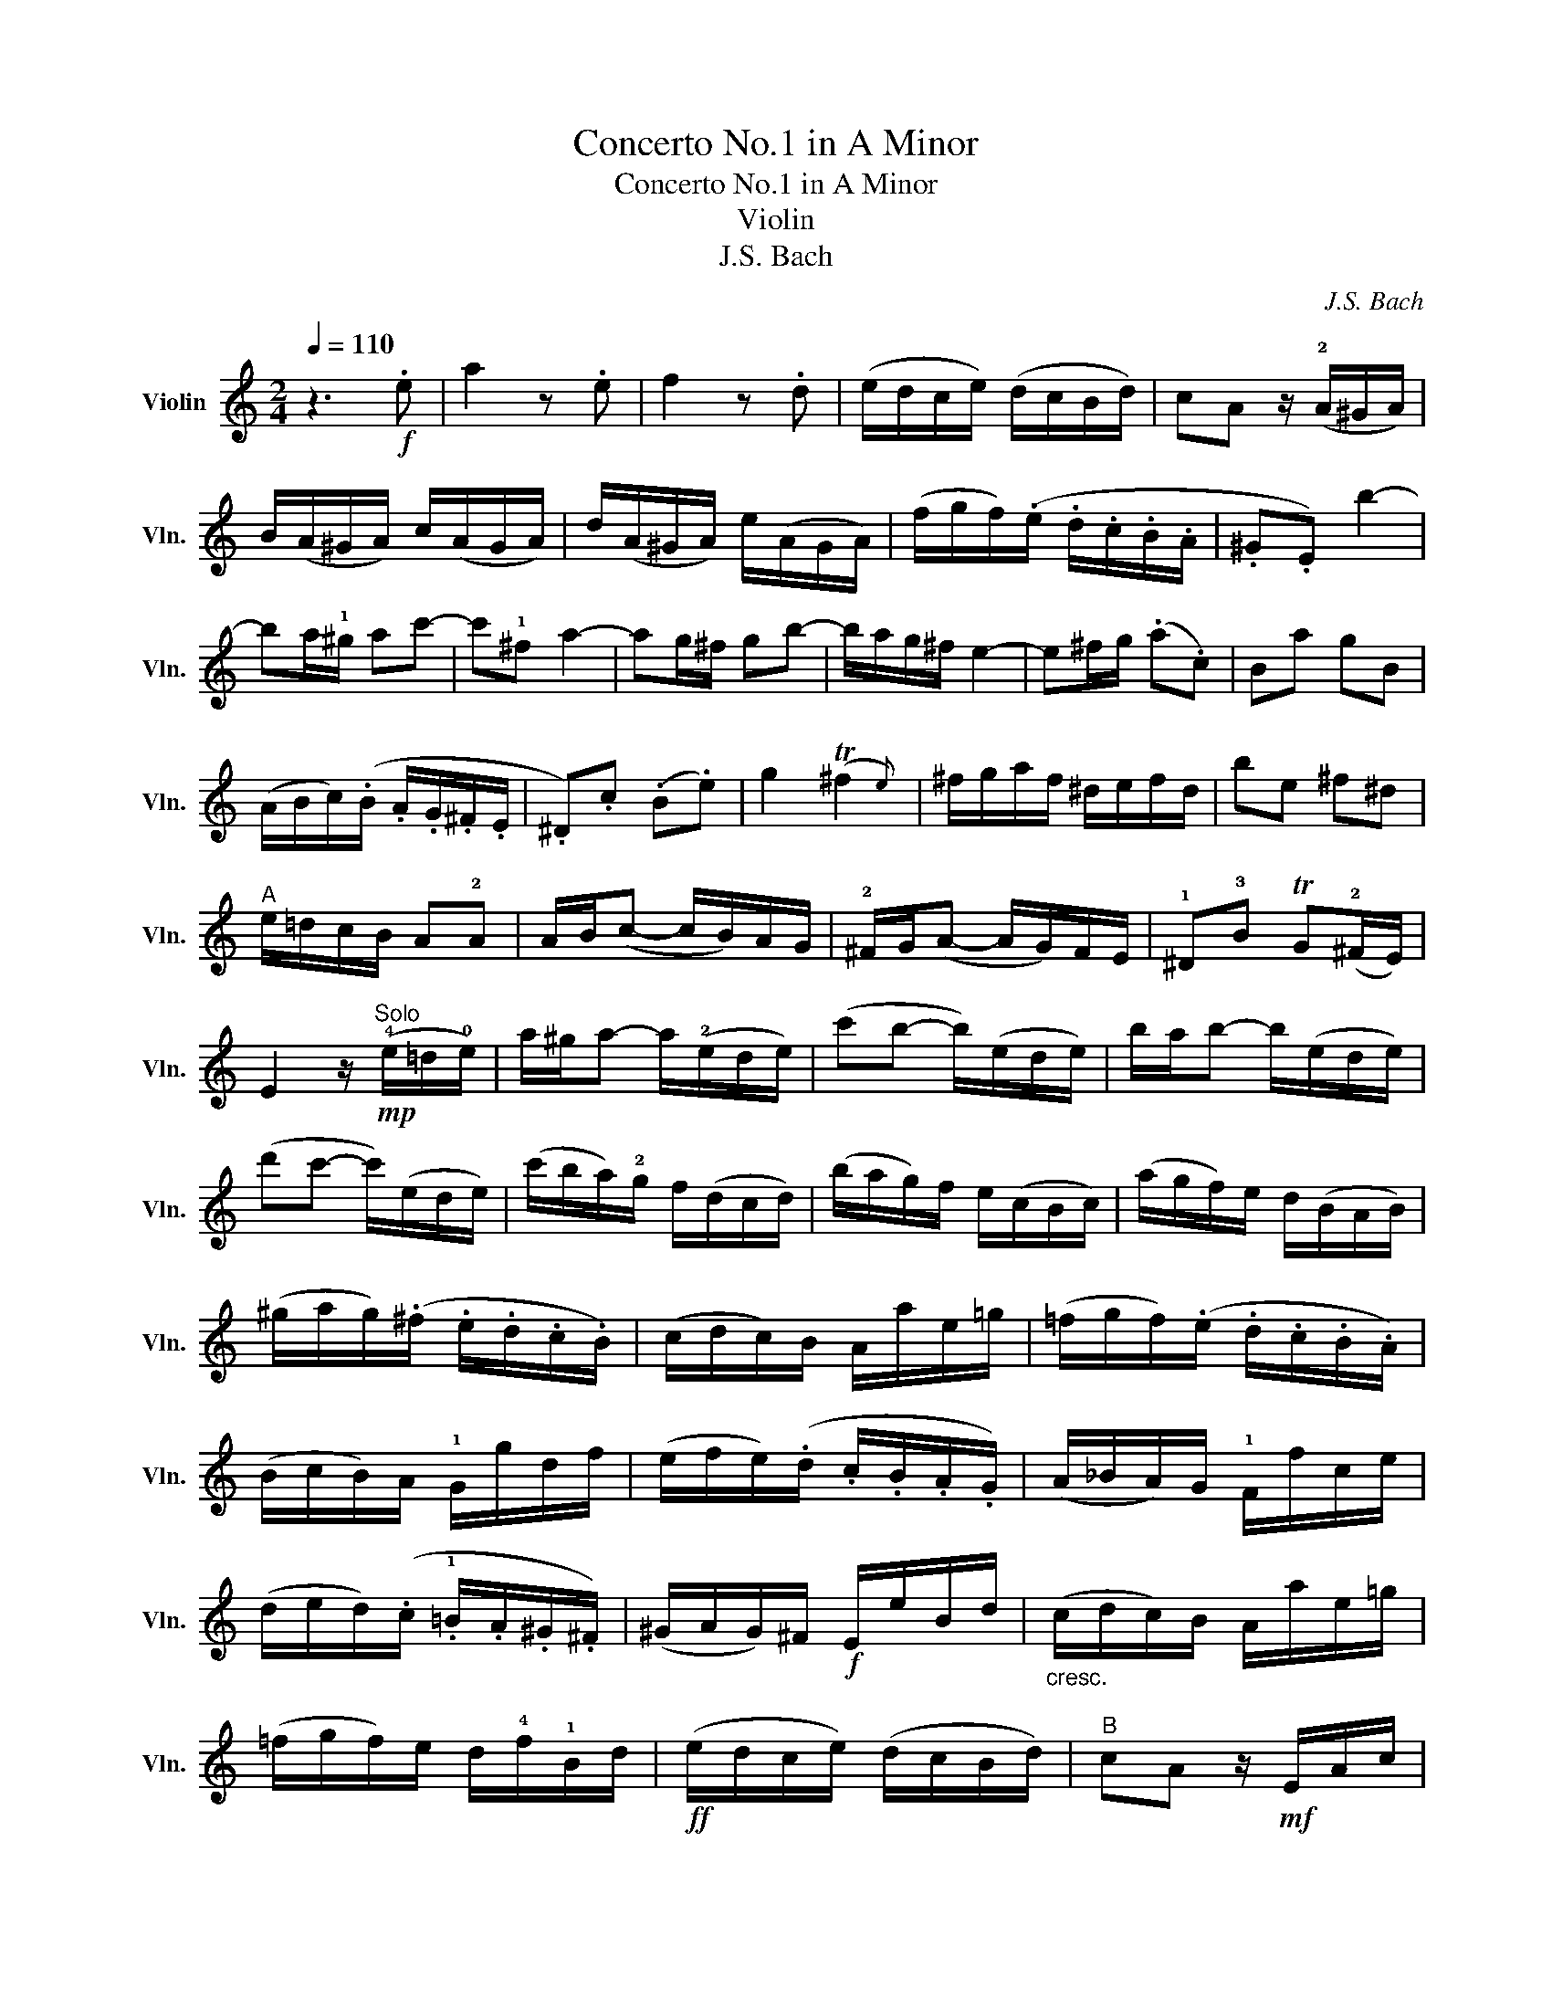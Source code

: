 X:1
T:Concerto No.1 in A Minor
T:Concerto No.1 in A Minor
T:Violin
T:J.S. Bach
C:J.S. Bach
L:1/8
Q:1/4=110
M:2/4
K:C
V:1 treble nm="Violin" snm="Vln."
V:1
 z3!f! .e | a2 z .e | f2 z .d | (e/d/c/e/) (d/c/B/d/) | cA z/ (!2!A/^G/A/) | %5
 B/(A/^G/A/) c/(A/G/A/) | d/(A/^G/A/) e/(A/G/A/) | (f/g/f/)(.e/ .d/.c/.B/.A/ | .^G.E) b2- | %9
 ba/!1!^g/ ac'- | c'!1!^f a2- | ag/^f/ gb- | b/a/g/^f/ e2- | e^f/g/ (.a.c) | Ba gB | %15
 (A/B/c/)(.B/ .A/.G/.^F/.E/ | .^D).c (.B.e) | g2 (T^f2{e)} | ^f/g/a/f/ ^d/e/f/d/ | be ^f^d | %20
"^A" e/=d/c/B/ A!2!A | A/B/(c- c/B/)A/G/ | !2!^F/G/(A- A/G/)F/E/ | !1!^D!3!B TG(!2!^F/E/) | %24
 E2 z/"^Solo"!mp! (!4!e/=d/!0!e/) | a/^g/a- a/(!2!e/d/e/) | (c'b- b/)(e/d/e/) | b/a/b- b/(e/d/e/) | %28
 (d'c'- c'/)(e/d/e/) | (c'/b/a/)!2!g/ f/(d/c/d/) | (b/a/g/)f/ e/(c/B/c/) | (a/g/f/)e/ d/(B/A/B/) | %32
 (^g/a/g/)(.^f/ .e/.d/.c/.B/) | (c/d/c/)B/ A/a/e/=g/ | (=f/g/f/)(.e/ .d/.c/.B/.A/) | %35
 (B/c/B/)A/ !1!G/g/d/f/ | (e/f/e/)(.d/ .c/.B/.A/.G/) | (A/_B/A/)G/ !1!F/f/c/e/ | %38
 (d/e/d/)(.c/ .!1!=B/.A/.^G/.^F/) | (^G/A/G/)^F/!f! E/e/B/d/ |"_cresc." (c/d/c/)B/ A/a/e/=g/ | %41
 (=f/g/f/)e/ d/!4!f/!1!B/d/ |!ff! (e/d/c/e/) (d/c/B/d/) |"^B" cA z/!mf! E/A/c/ | %44
 ((f/4g/4a).f/) ((!1!^d/4e/4^f).d/) | e/B/G/(E/ ^D/E/)G/B/ | ((e/4=f/4g).e/) ((!2!^c/4d/4e).=c/) | %47
 d/A/F/(!0!D/ !1!^C/D/)F/A/ | ((d/4e/4f).d/) ((!1!B/4c/4d).c/) | (c/G/)"_cresc."A/B/ c/G/d/G/ | %50
 e/(B/c/)d/ e/c/^f/c/ |!f! g/G/B/d/ (g2- | g/.!1!c/)e/g/ (c'2- | c'/.c/)f/a/ (c'2- | c'.c) db | %55
"^C" c'/g/!3!e/c/ C/(c/!1!B/c/) | !tenuto!d/(c/B/c/) !tenuto!e/(c/B/c/) | %57
 !tenuto!f/(c/B/c/) !tenuto!g/(c/B/c/) | (a/_b/a/)(.g/ .f/.e/.d/.c/ | =BG) b2- | ba/^g/ a!4!c'- | %61
 c'!1!^f/=g/ (a/f/)(g/e/) | (^f/d/^c/!1!d/) f/d/a/f/ | (.d'.d) !3!a2- | ag/^f/ gb- | %65
 be/^f/ (g/e/)(f/^d/) | (e/=c/B/!1!c/) e/c/g/e/ | (.c'.c) !2!g2- | g^f/g/ .a(c | B)a gB | %70
 (A/B/c/)(.B/ .A/.G/.^F/.E/ | ^D)c (.B.e) | g2 (T^f2{e)} | (^f/g/a/)g/ f/a/e/a/ | %74
 (!1!^d/e/^f/)e/ d/f/=c/f/ | (!0!A/B/c/)B/ A/c/G/c/ | (^F/G/A/)G/ F/A/E/A/ | %77
 !1!^D/!4!A/!<(!B,/^C/ D/E/^F/G/!<)! | A/B/^c/^d/ e/^f/g/a/ |!f! b!0!e !1!^f^d | %80
"^D" e/=d/=c/B/ A!2!A | A/B/(c- c/.B/)A/G/ | !1!^F/!1!G/A- A/.G/!4!F/E/ | ^DB TG(!2!^F/E/) | %84
 E2 z/!mp! (!1!d/c/d/) | e/^d/e- e/(B/A/B/) | (g^f- f/)(B/A/B/) | !3!^f/e/f- f/(!1!B/A/B/) | %88
 (ag- g/)(!2!e/^d/e/) | !tenuto!^f/(e/^d/e/) !tenuto!^g/(e/d/e/) | %90
 !tenuto!!open!!4!a/(!2!e/^d/e/) !tenuto!b/(e/d/e/) | !tenuto!c'/(A/^G/A/) !tenuto!c/(A/G/A/) | %92
 !tenuto!!4!d/(!2!A/^G/A/) !tenuto!!open!e/(A/G/A/) | !tenuto!=f/(D/^C/D/) !tenuto!^F/(D/C/D/) | %94
 !tenuto!!open!!4!G/(!2!D/^C/D/) !tenuto!A/(D/C/D/) | !tenuto!B/(!3!G/^F/G/) !tenuto!B/(G/F/G/) | %96
 !tenuto!c/(G/^F/G/) !tenuto!d/(G/F/G/) |!<(! !tenuto!!4!e/(c/B/c/) !tenuto!!0!e/(c/B/c/)!<)! | %98
 !tenuto!=f/(c/B/c/) !tenuto!g/(c/B/"_cresc."c/) | (a/_b/a/)(.g/ .f/.e/.d/.c/) | %100
 (_B/A/B/)(.a/ .g/.f/.e/.d/) | (^c/d/c/)(.=B/ .A/.G/.F/.E/) |!f! F/A/d/f/ (a2- | %103
 a/g/f/a/) (g/f/e/f/) | (f/!0!e/!2!d/f/) (e/d/^c/e/) |"^E" d2 z/!p! (!3!d/^c/d/) | %106
!<(! !tenuto!e/(d/^c/d/) !tenuto!f/(d/c/d/)!<)! | !tenuto!g/(d/^c/d/) !tenuto!a/(d/c/d/) | %108
!>(! (_b4!>)! | b/)(=c/=B/c/) !tenuto!e/(c/B/c/) | !tenuto!f/(c/B/c/) !tenuto!g/(c/B/c/) | %111
!>(! a4-!>)! | a/!p!(d/!4!e/^f/!<(! g/!1!a/_b/c'/!<)! | d'/c'/_b/a/ !4!g/^f/e/d/) |!>(! g4-!>)! | %115
 g/!<(!(e/=f/g/ a/=b/!1!^c'/d'/!<)! | e'/d'/!>(!^c'/!2!b/ a/g/f/e/)!>)! | %117
!p! f/d'/(f/e/ f/)a/d'/=c'/ | (b/f/)(c'/f/) (d'/f/)(b/f/) | f/c'/(e/d/ e/)"_cresc."!1!g/c'/b/ | %120
 (a/e/)(b/e/) (c'/e/)(a/e/) | d/b/(d/c/ d/)!1!f/b/a/ | (^g/d/)(a/d/) (b/d/)(g/d/) | %123
!f! c/a/(c/B/ c/)e/a/e/ | f/a/(d/c/ d/)f/a/B/ | ca B^g |"^F" a2 z/!p! (A,/!1!^G,/!2!A,/) | %127
 !tenuto!!4!C/(A,/^G,/A,/) !tenuto!!4!^C/(A,/G,/A,/) | %128
 !tenuto!!0!D/(A,/^G,/A,/) !tenuto!!2!E/(A,/G,/!1!A,/) | %129
!mp! !tenuto!F/(!0!D/!1!^C/D/) !tenuto!^F/(D/C/D/) | %130
 !tenuto!!open!!4!G/(!2!D/^C/D/) !tenuto!A/(D/C/D/) | !tenuto!_B/(!3!G/^F/G/) !tenuto!=B/(G/F/G/) | %132
 !tenuto!c/(G/^F/G/) !tenuto!d/(G/F/G/) | !tenuto!_e/(c/=B/c/) !tenuto!!0!=e/(c/B/c/) | %134
 =f/!<(!(c/B/c/) g/(c/B/!1!c/)!<)! |!mf! (!2!_a/4_b/4c'.a/) (!1!^f/4g/4=a.f/) | %136
 g/d/_B/(G/ ^F/G/)!3!B/d/ | (_e/4f/4g.e/) (!2!^c/4d/4=e.c/) | d/A/F/(D/ ^C/D/)F/A/ | %139
 (_B/4=c/4d.B/) (!1!^G/4A/4=B.G/) | (A/E/)!<(!^F/^G/ A/!1!E/B/E/!<)! | c/(^G/!4!A/)B/ c/!0!A/d/A/ | %142
 !3!^G/(E/G/)B/!f! (e2- | e/.A/)c/e/ (a2- | a/.A/)d/f/ (a2- | a.A) E^G |"^G" A,!0!A !3!e2- | %147
 ed/^c/ df- | f!1!B/c/!>(! (d/B/)(=c/A/)!>)! | (B/!<(!G/^F/!1!G/) B/G/d/B/!<)! | (.g.G) !3!d2- | %151
 dc/B/ ce- | eA/B/!>(! (d/A/)(B/^G/)!>)! |!<(! (A/F/E/!1!F/) A/F/c/A/!<)! | .f.A !2!c2- | %155
 cB/c/ d(F | E)d cE | (D/c/B/)(.A/ .B/.A/.^G/.^F/ | !1!^G)=f (.e.a) |({bc')} c'2!>(! (Tb2{a)}!>)! | %160
!p! (b/c'/d'/)c'/ b/d'/a/d'/ | (!2!^g/a/b/)a/ g/b/f/b/ | (!1!d/e/f/)e/ d/f/!4!c/f/ | %163
 (!1!B/c/d/)c/ B/d/!0!A/d/ |!<(! !4!^G/!3!d/E/^F/ G/A/B/c/!<)! | d/e/^f/^g/ !1!a/b/!1!c'/d'/ | %166
!f! e'!1!a b!2!^g | a/=g/=f/e/ d!1!d | d/e<(f.e/)d/!2!c/ | B/c<(d.c/)B/A/ | ^Ge TcB/A/ | %171
 !fermata!A3 z |] %172

